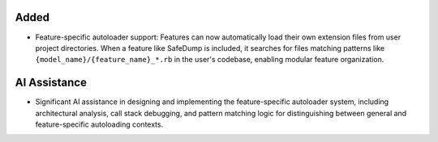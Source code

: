 Added
-----

- Feature-specific autoloader support: Features can now automatically load their own extension files from user project directories. When a feature like SafeDump is included, it searches for files matching patterns like ``{model_name}/{feature_name}_*.rb`` in the user's codebase, enabling modular feature organization.

AI Assistance
-------------

- Significant AI assistance in designing and implementing the feature-specific autoloader system, including architectural analysis, call stack debugging, and pattern matching logic for distinguishing between general and feature-specific autoloading contexts.
